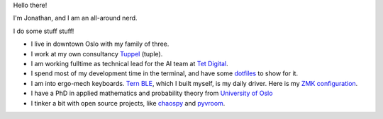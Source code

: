 Hello there!

I'm Jonathan, and I am an all-around nerd.

I do some stuff stuff!

* I live in downtown Oslo with my family of three.
* I work at my own consultancy `Tuppel <https://www.linkedin.com/company/tuppel>`_ (tuple).
* I am working fulltime as technical lead for the AI team at `Tet Digital <https://www.linkedin.com/company/tet-digital-as>`_.
* I spend most of my development time in the terminal, and have some `dotfiles <https://github.com/jonathf/dotfiles>`_ to show for it.
* I am into ergo-mech keyboards. `Tern BLE <https://gitlab.com/gleb_sexy/tern-ble>`_, which I built myself, is my daily driver.
  Here is my `ZMK configuration <https://github.com/jonathf/zmk>`_.
* I have a PhD in applied mathematics and probability theory from `University of Oslo <https://uio.no>`_
* I tinker a bit with open source projects, like `chaospy <https://github.com/jonathf/chaospy>`_ and `pyvroom <https://github.com/VROOM-Project/pyvroom>`_.

.. image:: https://github-readme-stats.vercel.app/api?username=jonathf

